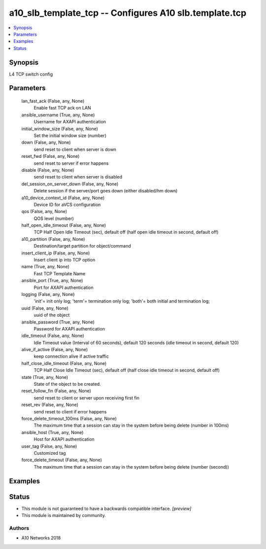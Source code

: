 .. _a10_slb_template_tcp_module:


a10_slb_template_tcp -- Configures A10 slb.template.tcp
=======================================================

.. contents::
   :local:
   :depth: 1


Synopsis
--------

L4 TCP switch config






Parameters
----------

  lan_fast_ack (False, any, None)
    Enable fast TCP ack on LAN


  ansible_username (True, any, None)
    Username for AXAPI authentication


  initial_window_size (False, any, None)
    Set the initial window size (number)


  down (False, any, None)
    send reset to client when server is down


  reset_fwd (False, any, None)
    send reset to server if error happens


  disable (False, any, None)
    send reset to client when server is disabled


  del_session_on_server_down (False, any, None)
    Delete session if the server/port goes down (either disabled/hm down)


  a10_device_context_id (False, any, None)
    Device ID for aVCS configuration


  qos (False, any, None)
    QOS level (number)


  half_open_idle_timeout (False, any, None)
    TCP Half Open Idle Timeout (sec), default off (half open idle timeout in second, default off)


  a10_partition (False, any, None)
    Destination/target partition for object/command


  insert_client_ip (False, any, None)
    Insert client ip into TCP option


  name (True, any, None)
    Fast TCP Template Name


  ansible_port (True, any, None)
    Port for AXAPI authentication


  logging (False, any, None)
    'init'= init only log; 'term'= termination only log; 'both'= both initial and termination log;


  uuid (False, any, None)
    uuid of the object


  ansible_password (True, any, None)
    Password for AXAPI authentication


  idle_timeout (False, any, None)
    Idle Timeout value (Interval of 60 seconds), default 120 seconds (idle timeout in second, default 120)


  alive_if_active (False, any, None)
    keep connection alive if active traffic


  half_close_idle_timeout (False, any, None)
    TCP Half Close Idle Timeout (sec), default off (half close idle timeout in second, default off)


  state (True, any, None)
    State of the object to be created.


  reset_follow_fin (False, any, None)
    send reset to client or server upon receiving first fin


  reset_rev (False, any, None)
    send reset to client if error happens


  force_delete_timeout_100ms (False, any, None)
    The maximum time that a session can stay in the system before being delete (number in 100ms)


  ansible_host (True, any, None)
    Host for AXAPI authentication


  user_tag (False, any, None)
    Customized tag


  force_delete_timeout (False, any, None)
    The maximum time that a session can stay in the system before being delete (number (second))









Examples
--------

.. code-block:: yaml+jinja

    





Status
------




- This module is not guaranteed to have a backwards compatible interface. *[preview]*


- This module is maintained by community.



Authors
~~~~~~~

- A10 Networks 2018

